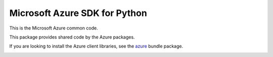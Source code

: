 Microsoft Azure SDK for Python
==============================

This is the Microsoft Azure common code.

This package provides shared code by the Azure packages.

If you are looking to install the Azure client libraries, see the
`azure <https://pypi.python.org/pypi/azure>`__ bundle package.


.. image::  https://azure-sdk-impressions.azurewebsites.net/api/impressions/azure-sdk-for-python%2Fazure-common%2FREADME.png
